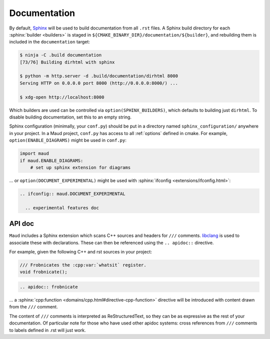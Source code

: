 .. _documentation:

Documentation
-------------

By default, `Sphinx <https://www.sphinx-doc.org/>`_
will be used to build documentation from all ``.rst`` files.
A Sphinx build directory for each :sphinx:`builder <builders>`
is staged in ``${CMAKE_BINARY_DIR}/documentation/${builder}``, and
rebuilding them is included in the ``documentation`` target:

.. code-block:: shell-session

  $ ninja -C .build documentation
  [73/76] Building dirhtml with sphinx

  $ python -m http.server -d .build/documentation/dirhtml 8000
  Serving HTTP on 0.0.0.0 port 8000 (http://0.0.0.0:8000/) ...

  $ xdg-open http://localhost:8000

Which builders are used can be controlled via ``option(SPHINX_BUILDERS)``,
which defaults to building just ``dirhtml``. To disable building
documentation, set this to an empty string.

Sphinx configuration (minimally, your ``conf.py``) should be put in a directory
named ``sphinx_configuration/`` anywhere in your project. In a Maud project,
``conf.py`` has access to all :ref:`options` defined in cmake. For example,
``option(ENABLE_DIAGRAMS)`` might be used in ``conf.py``:

.. code-block:: python

   import maud
   if maud.ENABLE_DIAGRAMS:
       # set up sphinx extension for diagrams

... or ``option(DOCUMENT_EXPERIMENTAL)`` might be used with
:sphinx:`ifconfig <extensions/ifconfig.html>`:

.. code-block:: rst

  .. ifconfig:: maud.DOCUMENT_EXPERIMENTAL

    .. experimental features doc

.. TODO talk about import maud, requirements.txt, venv, ...


API doc
=======

``Maud`` includes a Sphinx extension which scans C++ sources and headers
for ``///`` comments. `libclang <https://libclang.readthedocs.io/>`_
is used to associate these with declarations. These can then be
referenced using the ``.. apidoc::`` directive.

For example, given the following C++ and rst sources in your project:

.. code-block:: c++

  /// Frobnicates the :cpp:var:`whatsit` register.
  void frobnicate();

.. code-block:: rst

  .. apidoc:: frobnicate

... a :sphinx:`cpp:function <domains/cpp.html#directive-cpp-function>`
directive will be introduced with content drawn from the ``///`` comment.

The content of ``///`` comments is interpreted as ReStructuredText, so
they can be as expressive as the rest of your documentation. Of particular
note for those who have used other apidoc systems: cross references from
``///`` comments to labels defined in .rst will just work.


.. TODO if there's an example of ``.rst.in2`` which isn't completely
   redundant put that here

